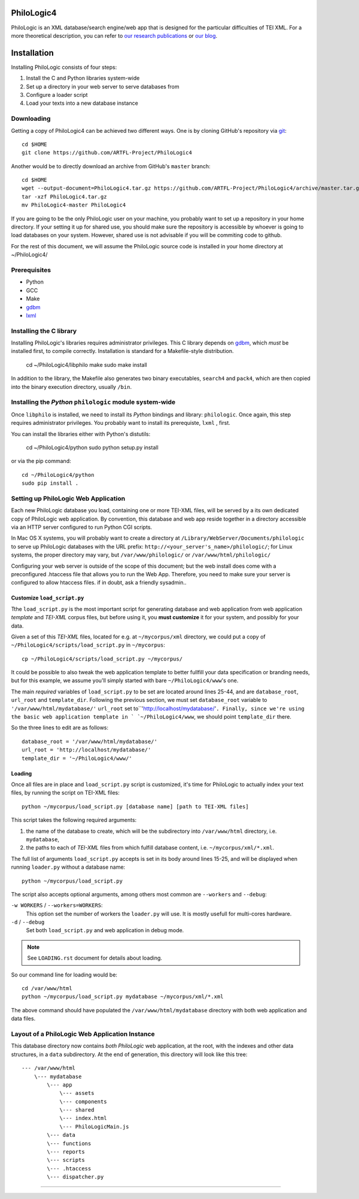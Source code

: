PhiloLogic4
===========

PhiloLogic is an XML database/search engine/web app that is designed 
for the particular difficulties of TEI XML.  For a more theoretical 
description, you can refer to `our research publications <http://http://jtei.revues.org/817>`_ or `our blog <http://artfl.blogspot.com>`_.

Installation
============

Installing PhiloLogic consists of four steps:

1) Install the C and Python libraries system-wide
2) Set up a directory in your web server to serve databases from
3) Configure a loader script 
4) Load your texts into a new database instance

Downloading
-----------

Getting a copy of PhiloLogic4 can be achieved two different ways.
One is by cloning GitHub's repository via `git`_::

    cd $HOME
    git clone https://github.com/ARTFL-Project/PhiloLogic4

Another would be to directly download an archive from GitHub's ``master``
branch::

    cd $HOME
    wget --output-document=PhiloLogic4.tar.gz https://github.com/ARTFL-Project/PhiloLogic4/archive/master.tar.gz
    tar -xzf PhiloLogic4.tar.gz
    mv PhiloLogic4-master PhiloLogic4

If you are going to be the only PhiloLogic user on your machine, you probably want to set up 
a repository in your home directory.  If your setting it up for shared use, you should make sure
the repository is accessible by whoever is going to load databases on your system.  However,
shared use is not advisable if you will be commiting code to github.

For the rest of this document, we will assume the PhiloLogic source code is installed in 
your home directory at ~/PhiloLogic4/

Prerequisites
------------
* Python
* GCC
* Make
* `gdbm`_
* `lxml`_

Installing the C library
------------------------------

Installing PhiloLogic's libraries requires administrator privileges.
This C library depends on `gdbm`_, which *must* be installed first, to compile correctly.
Installation is standard for a Makefile-style distribution.

    cd ~/PhiloLogic4/libphilo
    make
    sudo make install

In addition to the library, the Makefile also generates two binary executables,
``search4`` and ``pack4``, which are then copied into the 
binary execution directory, usually ``/bin``.

Installing the `Python` ``philologic`` module system-wide
------------------------------------------------------

Once ``libphilo`` is installed, we need to install its `Python` bindings
and library: ``philologic``. Once again, this step requires administrator
privileges. You probably want to install its prerequiste, ``lxml`` , first.

You can install the libraries either with Python's distutils:

    cd ~/PhiloLogic4/python
    sudo python setup.py install

or via the pip command::

    cd ~/PhiloLogic4/python
    sudo pip install .


Setting up PhiloLogic Web Application
---------------------------------------------

Each new PhiloLogic database you load, containing one or more TEI-XML files, will be served
by a its own dedicated copy of PhiloLogic web application.
By convention, this database and web app reside together in a directory
accessible via an HTTP server configured to run Python CGI scripts.

In Mac OS X systems, you will probably want to create a directory at
``/Library/WebServer/Documents/philologic`` to serve up PhiloLogic databases
with the URL prefix: ``http://<your_server's_name>/philologic/``; for Linux systems, 
the proper directory may vary, but ``/var/www/philologic/`` or ``/var/www/html/philologic/``

Configuring your web server is outside of the scope of this document; but the web install
does come with a preconfigured .htaccess file that allows you to run the Web App.
Therefore, you need to make sure your server is configured to allow htaccess files.
if in doubt, ask a friendly sysadmin..  

Customize ``load_script.py``
^^^^^^^^^^^^^^^^^^^^^^^

Tthe ``load_script.py`` is the most important script for generating database and
web application from web application *template* and `TEI-XML` corpus files,
but before using it, you **must customize** it for your system, and possibly
for your data. 

Given a set of this `TEI-XML` files, located for e.g. at ``~/mycorpus/xml`` directory, 
we could put a copy of ``~/PhiloLogic4/scripts/load_script.py`` in ``~/mycorpus``::

    cp ~/PhiloLogic4/scripts/load_script.py ~/mycorpus/

It could be possible to also tweak the web application template to better
fullfill your data specification or branding needs, but for this
example, we assume you'll simply started with bare ``~/PhiloLogic4/www``'s one.

The main *required* variables of ``load_script.py`` to be set are located
around lines 25-44, and are ``database_root``, ``url_root``
and ``template_dir``. Following the previous section, we must set
``database_root`` variable to ``'/var/www/html/mydatabase/'``
``url_root`` set to``'http://localhost/mydatabase/'``. 
Finally, since we're using the basic web application template in `
`~/PhiloLogic4/www``, we should point ``template_dir`` there.

So the three lines to edit are as follows::

    database_root = '/var/www/html/mydatabase/'
    url_root = 'http://localhost/mydatabase/'
    template_dir = '~/PhiloLogic4/www/'


Loading
^^^^^^^

Once all files are in place and ``load_script.py`` script is customized, it's time
for PhiloLogic to actually index your text files, by running the script
on TEI-XML files::

    python ~/mycorpus/load_script.py [database name] [path to TEI-XML files]

This script takes the following required arguments:

1.  the name of the database to create, which will be the subdirectory
    into ``/var/www/html`` directory, i.e. ``mydatabase``,
2.  the paths to each of `TEI-XML` files from which fulfill database content,
    i.e. ``~/mycorpus/xml/*.xml``.

The full list of arguments ``load_script.py`` accepts is set in its body
around lines 15-25, and will be displayed  when running ``loader.py`` without
a database name::

    python ~/mycorpus/load_script.py

The script also accepts optional arguments, among others most common are
``--workers`` and ``--debug``:

``-w WORKERS`` / ``--workers=WORKERS``:
    This option set the number of workers the ``loader.py`` will use.
    It is mostly usefull for multi-cores hardware.

``-d`` / ``--debug``
    Set both ``load_script.py`` and web application in debug mode.

.. note::

    See ``LOADING.rst`` document for details about loading.

So our command line for loading would be::

    cd /var/www/html
    python ~/mycorpus/load_script.py mydatabase ~/mycorpus/xml/*.xml

The above command should have populated the ``/var/www/html/mydatabase``
directory with both web application and data files.

Layout of a PhiloLogic Web Application Instance
-----------------------------------------------

This database directory now contains *both* `PhiloLogic` web application, at the root,
with the indexes and other data structures, in a ``data`` subdirectory.
At the end of generation, this directory will look like this tree::

    --- /var/www/html
        \--- mydatabase
            \--- app
                \--- assets
                \--- components
                \--- shared
                \--- index.html
                \--- PhiloLogicMain.js
            \--- data
            \--- functions
            \--- reports
            \--- scripts
            \--- .htaccess
            \--- dispatcher.py

----

.. Links:

.. _git: http://git-scm.com/
.. _gdbm: http://www.gnu.org.ua/software/gdbm/
.. _pip: http://www.pip-installer.org/
.. _Apache httpd: http://httpd.apache.org/
.. _lxml: http://lxml.de/
